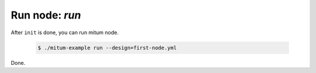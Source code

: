 ============================================================
Run node: `run`
============================================================

After ``init`` is done, you can run mitum node.

  .. code-block:: sh

     $ ./mitum-example run --design=first-node.yml

Done.
